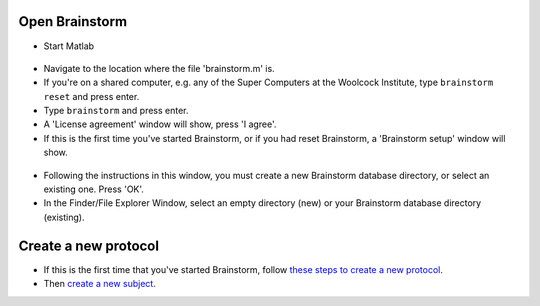 ===============
Open Brainstorm
===============

- Start Matlab

.. figure:: images/01a_matlab.png
  :width: 80%
  :align: center

- Navigate to the location where the file 'brainstorm.m' is.
- If you're on a shared computer, e.g. any of the Super Computers at the Woolcock Institute, type ``brainstorm reset`` and press enter.
- Type ``brainstorm`` and press enter.
- A 'License agreement' window will show, press 'I agree'.
- If this is the first time you've started Brainstorm, or if you had reset Brainstorm, a 'Brainstorm setup' window will show.

.. figure:: images/01b_setup-brainstorm.png
  :width: 80%
  :align: center

- Following the instructions in this window, you must create a new Brainstorm database directory, or select an existing one. Press 'OK'.
- In the Finder/File Explorer Window, select an empty directory (new) or your Brainstorm database directory (existing).

=====================
Create a new protocol
=====================

- If this is the first time that you've started Brainstorm, follow `these steps to create a new protocol <https://neuroimage.usc.edu/brainstorm/Tutorials/CreateProtocol>`_.
- Then `create a new subject <https://neuroimage.usc.edu/brainstorm/Tutorials/ImportAnatomy#Create_a_new_subject>`_.